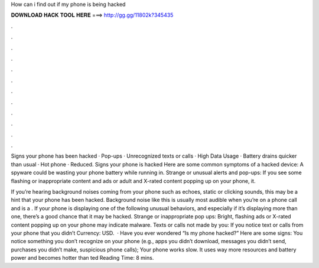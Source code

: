 How can i find out if my phone is being hacked



𝐃𝐎𝐖𝐍𝐋𝐎𝐀𝐃 𝐇𝐀𝐂𝐊 𝐓𝐎𝐎𝐋 𝐇𝐄𝐑𝐄 ===> http://gg.gg/11802k?345435



.



.



.



.



.



.



.



.



.



.



.



.

Signs your phone has been hacked · Pop-ups · Unrecognized texts or calls · High Data Usage · Battery drains quicker than usual · Hot phone · Reduced. Signs your phone is hacked Here are some common symptoms of a hacked device: A spyware could be wasting your phone battery while running in. Strange or unusual alerts and pop-ups: If you see some flashing or inappropriate content and ads or adult and X-rated content popping up on your phone, it.

If you’re hearing background noises coming from your phone such as echoes, static or clicking sounds, this may be a hint that your phone has been hacked. Background noise like this is usually most audible when you’re on a phone call and is a . If your phone is displaying one of the following unusual behaviors, and especially if it’s displaying more than one, there’s a good chance that it may be hacked. Strange or inappropriate pop ups: Bright, flashing ads or X-rated content popping up on your phone may indicate malware. Texts or calls not made by you: If you notice text or calls from your phone that you didn’t Currency: USD.  · Have you ever wondered “Is my phone hacked?” Here are some signs: You notice something you don’t recognize on your phone (e.g., apps you didn’t download, messages you didn’t send, purchases you didn’t make, suspicious phone calls); Your phone works slow. It uses way more resources and battery power and becomes hotter than ted Reading Time: 8 mins.
